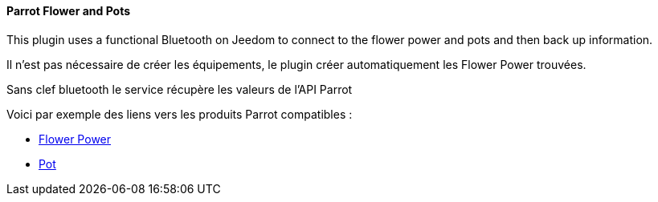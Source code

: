 ==== Parrot Flower and Pots

This plugin uses a functional Bluetooth on Jeedom to connect to the flower power and pots and then back up information.

Il n'est pas nécessaire de créer les équipements, le plugin créer automatiquement les Flower Power trouvées.

Sans clef bluetooth le service récupère les valeurs de l'API Parrot

Voici par exemple des liens vers les produits Parrot compatibles :

* http://amzn.to/2hWnwMJ[Flower Power]

* http://amzn.to/2gYC9x7[Pot]